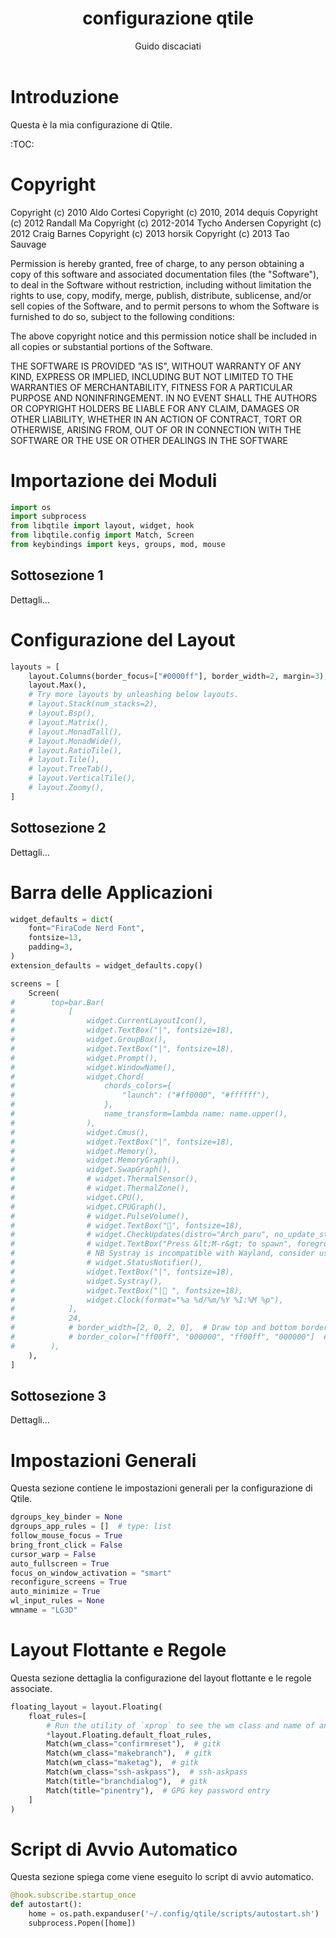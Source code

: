  #+TITLE:configurazione qtile
 #+AUTHOR:Guido discaciati
 #+options: toc:t

* Introduzione
Questa è la mia configurazione di Qtile.

:TOC:


* Copyright

Copyright (c) 2010 Aldo Cortesi
Copyright (c) 2010, 2014 dequis
Copyright (c) 2012 Randall Ma
Copyright (c) 2012-2014 Tycho Andersen
Copyright (c) 2012 Craig Barnes
Copyright (c) 2013 horsik
Copyright (c) 2013 Tao Sauvage
                                                                              
Permission is hereby granted, free of charge, to any person obtaining a copy of this software and associated documentation files (the "Software"), to deal in the Software without restriction, including without limitation the rights to use, copy, modify, merge, publish, distribute, sublicense, and/or sell copies of the Software, and to permit persons to whom the Software is furnished to do so, subject to the following conditions:

The above copyright notice and this permission notice shall be included in all copies or substantial portions of the Software.

THE SOFTWARE IS PROVIDED "AS IS", WITHOUT WARRANTY OF ANY KIND, EXPRESS OR IMPLIED, INCLUDING BUT NOT LIMITED TO THE WARRANTIES OF MERCHANTABILITY, FITNESS FOR A PARTICULAR PURPOSE AND NONINFRINGEMENT. IN NO EVENT SHALL THE AUTHORS OR COPYRIGHT HOLDERS BE LIABLE FOR ANY CLAIM, DAMAGES OR OTHER LIABILITY, WHETHER IN AN ACTION OF CONTRACT, TORT OR OTHERWISE, ARISING FROM, OUT OF OR IN CONNECTION WITH THE SOFTWARE OR THE USE OR OTHER DEALINGS IN THE SOFTWARE

* Importazione dei Moduli
#+BEGIN_SRC python :tangle config.py
import os
import subprocess
from libqtile import layout, widget, hook
from libqtile.config import Match, Screen
from keybindings import keys, groups, mod, mouse
#+END_SRC

** Sottosezione 1
Dettagli...

* Configurazione del Layout
#+BEGIN_SRC python :tangle config.py
layouts = [
    layout.Columns(border_focus=["#0000ff"], border_width=2, margin=3),
    layout.Max(),
    # Try more layouts by unleashing below layouts.
    # layout.Stack(num_stacks=2),
    # layout.Bsp(),
    # layout.Matrix(),
    # layout.MonadTall(),
    # layout.MonadWide(),
    # layout.RatioTile(),
    # layout.Tile(),
    # layout.TreeTab(),
    # layout.VerticalTile(),
    # layout.Zoomy(),
]
#+END_SRC

** Sottosezione 2
   Dettagli...

* Barra delle Applicazioni
#+BEGIN_SRC python :tangle config.py
widget_defaults = dict(
    font="FiraCode Nerd Font",
    fontsize=13,
    padding=3,
)
extension_defaults = widget_defaults.copy()

screens = [
    Screen(
#        top=bar.Bar(
#            [
#                widget.CurrentLayoutIcon(),
#                widget.TextBox("|", fontsize=18),
#                widget.GroupBox(),
#                widget.TextBox("|", fontsize=18),
#                widget.Prompt(),
#                widget.WindowName(),
#                widget.Chord(
#                    chords_colors={
#                        "launch": ("#ff0000", "#ffffff"),
#                    },
#                    name_transform=lambda name: name.upper(),
#                ),
#                widget.Cmus(),
#                widget.TextBox("|", fontsize=18),
#                widget.Memory(),
#                widget.MemoryGraph(),
#                widget.SwapGraph(),
#                # widget.ThermalSensor(),
#                # widget.ThermalZone(),
#                widget.CPU(),
#                widget.CPUGraph(),
#                # widget.PulseVolume(),
#                # widget.TextBox("󱑢", fontsize=18),
#                # widget.CheckUpdates(distro="Arch_paru", no_update_string="no update"),
#                # widget.TextBox("Press &lt;M-r&gt; to spawn", foreground="#d75f5f"),
#                # NB Systray is incompatible with Wayland, consider using StatusNotifier instead
#                # widget.StatusNotifier(),
#                widget.TextBox("|", fontsize=18),
#                widget.Systray(),
#                widget.TextBox("| ", fontsize=18),
#                widget.Clock(format="%a %d/%m/%Y %I:%M %p"),
#            ],
#            24,
#            # border_width=[2, 0, 2, 0],  # Draw top and bottom borders
#            # border_color=["ff00ff", "000000", "ff00ff", "000000"]  # Borders are magenta
#        ),
    ),
]
#+END_SRC

** Sottosezione 3
   Dettagli...
* Impostazioni Generali
  Questa sezione contiene le impostazioni generali per la configurazione di Qtile.

  #+BEGIN_SRC python :tangle config.py
  dgroups_key_binder = None
  dgroups_app_rules = []  # type: list
  follow_mouse_focus = True
  bring_front_click = False
  cursor_warp = False
  auto_fullscreen = True
  focus_on_window_activation = "smart"
  reconfigure_screens = True
  auto_minimize = True
  wl_input_rules = None
  wmname = "LG3D"
  #+END_SRC

* Layout Flottante e Regole
  Questa sezione dettaglia la configurazione del layout flottante e le regole associate.

  #+BEGIN_SRC python :tangle config.py
  floating_layout = layout.Floating(
      float_rules=[
          # Run the utility of `xprop` to see the wm class and name of an X client.
          *layout.Floating.default_float_rules,
          Match(wm_class="confirmreset"),  # gitk
          Match(wm_class="makebranch"),  # gitk
          Match(wm_class="maketag"),  # gitk
          Match(wm_class="ssh-askpass"),  # ssh-askpass
          Match(title="branchdialog"),  # gitk
          Match(title="pinentry"),  # GPG key password entry
      ]
  )
  #+END_SRC

* Script di Avvio Automatico
  Questa sezione spiega come viene eseguito lo script di avvio automatico.

  #+BEGIN_SRC python :tangle config.py
  @hook.subscribe.startup_once
  def autostart():
      home = os.path.expanduser('~/.config/qtile/scripts/autostart.sh')
      subprocess.Popen([home])
  #+END_SRC
